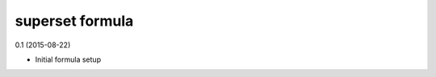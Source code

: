 superset formula
=========================================

0.1 (2015-08-22)

- Initial formula setup
